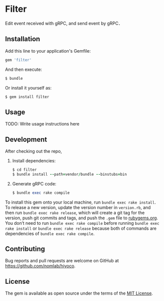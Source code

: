 * Filter

  Edit event received with gRPC, and send event by gRPC．

** Installation

   Add this line to your application's Gemfile:

   #+BEGIN_SRC ruby
     gem 'filter'
   #+END_SRC

   And then execute:

   #+BEGIN_SRC ruby
     $ bundle
   #+END_SRC

   Or install it yourself as:

   #+BEGIN_SRC ruby
     $ gem install filter
   #+END_SRC

** Usage

   TODO: Write usage instructions here

** Development

   After checking out the repo,

   1. Install dependencies:
     #+BEGIN_SRC ruby
     $ cd filter
     $ bundle install --path=vendor/bundle --binstubs=bin
     #+END_SRC

   2. Generate gRPC code:
     #+BEGIN_SRC ruby
     $ bundle exec rake compile
     #+END_SRC

   To install this gem onto your local machine, run
   =bundle exec rake install=. To release a new version,
   update the version number in
   =version.rb=, and then run =bundle exec rake release=, which will
   create a git tag for the version, push git commits and tags, and push
   the =.gem= file to [[https://rubygems.org][rubygems.org]].
   You don’t need to run =bundle exec rake compile= before running
   =bundle exec rake install= or =bundle exec rake release= because
   both of commands are dependencies of =bundle exec rake compile=.

** Contributing

   Bug reports and pull requests are welcome on GitHub at
   https://github.com/nomlab/hiyoco.

** License

   The gem is available as open source under the terms of the
   [[https://opensource.org/licenses/MIT][MIT License]].

